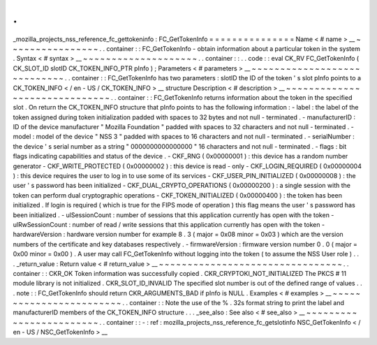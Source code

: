 .
.
_mozilla_projects_nss_reference_fc_gettokeninfo
:
FC_GetTokenInfo
=
=
=
=
=
=
=
=
=
=
=
=
=
=
=
Name
<
#
name
>
__
~
~
~
~
~
~
~
~
~
~
~
~
~
~
~
~
.
.
container
:
:
FC_GetTokenInfo
-
obtain
information
about
a
particular
token
in
the
system
.
Syntax
<
#
syntax
>
__
~
~
~
~
~
~
~
~
~
~
~
~
~
~
~
~
~
~
~
~
.
.
container
:
:
.
.
code
:
:
eval
CK_RV
FC_GetTokenInfo
(
CK_SLOT_ID
slotID
CK_TOKEN_INFO_PTR
pInfo
)
;
Parameters
<
#
parameters
>
__
~
~
~
~
~
~
~
~
~
~
~
~
~
~
~
~
~
~
~
~
~
~
~
~
~
~
~
~
.
.
container
:
:
FC_GetTokenInfo
has
two
parameters
:
slotID
the
ID
of
the
token
'
s
slot
pInfo
points
to
a
CK_TOKEN_INFO
<
/
en
-
US
/
CK_TOKEN_INFO
>
__
structure
Description
<
#
description
>
__
~
~
~
~
~
~
~
~
~
~
~
~
~
~
~
~
~
~
~
~
~
~
~
~
~
~
~
~
~
~
.
.
container
:
:
FC_GetTokenInfo
returns
information
about
the
token
in
the
specified
slot
.
On
return
the
CK_TOKEN_INFO
structure
that
pInfo
points
to
has
the
following
information
:
-
label
:
the
label
of
the
token
assigned
during
token
initialization
padded
with
spaces
to
32
bytes
and
not
null
-
terminated
.
-
manufacturerID
:
ID
of
the
device
manufacturer
"
Mozilla
Foundation
"
padded
with
spaces
to
32
characters
and
not
null
-
terminated
.
-
model
:
model
of
the
device
"
NSS
3
"
padded
with
spaces
to
16
characters
and
not
null
-
terminated
.
-
serialNumber
:
the
device
'
s
serial
number
as
a
string
"
0000000000000000
"
16
characters
and
not
null
-
terminated
.
-
flags
:
bit
flags
indicating
capabilities
and
status
of
the
device
.
-
CKF_RNG
(
0x00000001
)
:
this
device
has
a
random
number
generator
-
CKF_WRITE_PROTECTED
(
0x00000002
)
:
this
device
is
read
-
only
-
CKF_LOGIN_REQUIRED
(
0x00000004
)
:
this
device
requires
the
user
to
log
in
to
use
some
of
its
services
-
CKF_USER_PIN_INITIALIZED
(
0x00000008
)
:
the
user
'
s
password
has
been
initialized
-
CKF_DUAL_CRYPTO_OPERATIONS
(
0x00000200
)
:
a
single
session
with
the
token
can
perform
dual
cryptographic
operations
-
CKF_TOKEN_INITIALIZED
(
0x00000400
)
:
the
token
has
been
initialized
.
If
login
is
required
(
which
is
true
for
the
FIPS
mode
of
operation
)
this
flag
means
the
user
'
s
password
has
been
initialized
.
-
ulSessionCount
:
number
of
sessions
that
this
application
currently
has
open
with
the
token
-
ulRwSessionCount
:
number
of
read
/
write
sessions
that
this
application
currently
has
open
with
the
token
-
hardwareVersion
:
hardware
version
number
for
example
8
.
3
(
major
=
0x08
minor
=
0x03
)
which
are
the
version
numbers
of
the
certificate
and
key
databases
respectively
.
-
firmwareVersion
:
firmware
version
number
0
.
0
(
major
=
0x00
minor
=
0x00
)
.
A
user
may
call
FC_GetTokenInfo
without
logging
into
the
token
(
to
assume
the
NSS
User
role
)
.
.
.
_return_value
:
Return
value
<
#
return_value
>
__
~
~
~
~
~
~
~
~
~
~
~
~
~
~
~
~
~
~
~
~
~
~
~
~
~
~
~
~
~
~
~
~
.
.
container
:
:
CKR_OK
Token
information
was
successfully
copied
.
CKR_CRYPTOKI_NOT_INITIALIZED
The
PKCS
#
11
module
library
is
not
initialized
.
CKR_SLOT_ID_INVALID
The
specified
slot
number
is
out
of
the
defined
range
of
values
.
.
.
note
:
:
FC_GetTokenInfo
should
return
CKR_ARGUMENTS_BAD
if
pInfo
is
NULL
.
Examples
<
#
examples
>
__
~
~
~
~
~
~
~
~
~
~
~
~
~
~
~
~
~
~
~
~
~
~
~
~
.
.
container
:
:
Note
the
use
of
the
%
.
32s
format
string
to
print
the
label
and
manufacturerID
members
of
the
CK_TOKEN_INFO
structure
.
.
.
_see_also
:
See
also
<
#
see_also
>
__
~
~
~
~
~
~
~
~
~
~
~
~
~
~
~
~
~
~
~
~
~
~
~
~
.
.
container
:
:
-
:
ref
:
mozilla_projects_nss_reference_fc_getslotinfo
NSC_GetTokenInfo
<
/
en
-
US
/
NSC_GetTokenInfo
>
__

